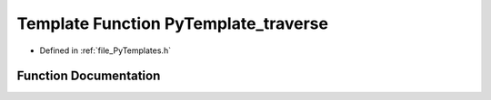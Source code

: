 .. _exhale_function__py_templates_8h_1ac9f918be04ca1e8718f564c9e8367cc3:

Template Function PyTemplate_traverse
=====================================

- Defined in :ref:`file_PyTemplates.h`


Function Documentation
----------------------


.. doxygenfunction:: PyTemplate_traverse(PyTemplate<T> *, visitproc, void *)
